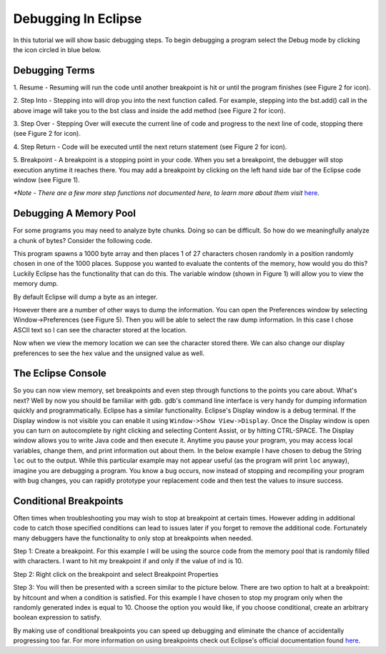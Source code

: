 .. This file is part of the OpenDSA eTextbook project. See
.. http://algoviz.org/OpenDSA for more details.
.. Copyright (c) 2012-2013 by the OpenDSA Project Contributors, and
.. distributed under an MIT open source license.

.. avmetadata::
   :author: Jordan Sablan
   :requires: 
   :satisfies: 
   :topic:

====================
Debugging In Eclipse
====================
In this tutorial we will show basic debugging steps. To begin debugging a
program select the Debug mode by clicking the icon circled in blue below.

.. odsafig:: Images/Debug1.png
   :width: 600
   :align: center
   :capalign: justify
   :figwidth: 600
   :alt: Debug view

   Figure 1

Debugging Terms
===============
1. Resume - Resuming will run the code until another breakpoint is hit or until
the program finishes (see Figure 2 for icon).

2. Step Into - Stepping into will drop you into the next function called. For 
example, stepping into the bst.add() call in the above image will take you to
the bst class and inside the add method (see Figure 2 for icon).

3. Step Over - Stepping Over will execute the current line of code and progress
to the next line of code, stopping there (see Figure 2 for icon).

4. Step Return - Code will be executed until the next return statement (see 
Figure 2 for icon).

5. Breakpoint - A breakpoint is a stopping point in your code. When you set a 
breakpoint, the debugger will stop execution anytime it reaches there. You may
add a breakpoint by clicking on the left hand side bar of the Eclipse code 
window (see Figure 1).

.. odsafig:: Images/DebugList.png
   :align: center
   :capalign: justify
   :figwidth: 269
   :alt: Debug Steps

   Figure 2

*\*Note - There are a few more step functions not documented here, to
learn more about them visit*
`here <http://help.eclipse.org/luna/index.jsp?topic=%2Forg.eclipse.jdt.doc.user%2Ftasks%2Ftask-stepping.htm>`__.

Debugging A Memory Pool
=======================
For some programs you may need to analyze byte chunks. Doing so can be difficult.
So how do we meaningfully analyze a chunk of bytes? Consider the following code. 

.. codeinclude:: Java/Tutorials/MainByteArrayDebug.java

This program spawns a 1000 byte array and then places 1 of
27 characters chosen randomly in a position randomly chosen in one of the 1000
places. Suppose you wanted to evaluate the contents of the memory, how would 
you do this? Luckily Eclipse has the functionality that can do this. The 
variable window (shown in Figure 1) will allow you to view the memory dump. 

.. odsafig:: Images/DebugMemoryPool1.png
   :width: 600
   :align: center
   :capalign: justify
   :figwidth: 600
   :alt: Debug Steps

   Figure 3

By default Eclipse will dump a byte as an integer.

.. odsafig:: Images/DebugMemoryPoolRaw1.png
   :align: center
   :capalign: justify
   :figwidth: 90%
   :alt: Debug Steps

   Figure 4

However there are a number of other ways to dump the information. You
can open the Preferences window by selecting Window->Preferences (see Figure 5).
Then you will be able to select the raw dump information. In this case I
chose ASCII text so I can see the character stored at the location.

.. odsafig:: Images/DebugMemoryPoolPreferences.png
   :width: 300
   :height: 350
   :align: center
   :capalign: justify
   :figwidth: 300
   :alt: Debug Steps

   Figure 5

Now when we view the memory location we can see the character stored there. We
can also change our display preferences to see the hex value and the
unsigned value as well.

.. odsafig:: Images/DebugValue1.png
   :align: center
   :capalign: justify
   :figwidth: 90%
   :alt: ASCII View

   Figure 6: ASCII Text View Enabled

.. odsafig:: Images/DebugValue2.png
   :align: center
   :capalign: justify
   :figwidth: 90%
   :alt: Hex View

   Figure 7: Hex View Enabled

.. odsafig:: Images/DebugValue3.png
   :align: center
   :capalign: justify
   :figwidth: 90%
   :alt: Unsiged View

   Figure 8: Unsigned View Enabled

.. odsafig:: Images/DebugValue4.png
   :align: center
   :capalign: justify
   :figwidth: 90%
   :alt: All Three Views

   Figure 9: All Three Views Enabled

The Eclipse Console
===================
So you can now view memory, set breakpoints and even step through functions to
the points you care about. What's next? Well by now you should be familiar with
gdb. gdb's command line interface is very handy for dumping information quickly
and programmatically. Eclipse has a similar functionality. Eclipse's Display
window is a debug terminal. If the Display window is not visible you can
enable it using ``Window->Show View->Display``. Once the Display window is open
you can turn on autocomplete by right clicking and selecting Content Assist, or
by hitting CTRL-SPACE. The Display window allows you to write Java code and then
execute it. Anytime you pause your program, you may access local variables,
change them, and print information out about them. In the below example
I have chosen to debug the String ``loc`` out to the output. While this particular
example may not appear useful (as the program will print ``loc`` anyway), imagine
you are debugging a program. You know a bug occurs, now instead of stopping and
recompiling your program with bug changes, you can rapidly prototype
your replacement code and then test the values to insure success.

.. odsafig:: Images/DebugDisplay1.png
   :align: center
   :capalign: justify
   :figwidth: 90%
   :alt: Result Of Running Display

   Figure 9: The Display

Conditional Breakpoints
=======================
Often times when troubleshooting you may wish to stop at breakpoint at certain
times. However adding in additional code to catch those specified conditions
can lead to issues later if you forget to remove the additional code.
Fortunately many debuggers have the functionality to only stop at breakpoints
when needed.

Step 1: Create a breakpoint. For this example I will be using the source code
from the memory pool that is randomly filled with characters. I want to hit my
breakpoint if and only if the value of ind is 10.

.. odsafig:: Images/DebugConditionalBreakpoint.png
   :align: center
   :capalign: justify
   :figwidth: 90%
   :alt: Breakpoint set

Step 2: Right click on the breakpoint and select Breakpoint Properties

Step 3: You will then be presented with a screen similar to the picture below.
There are two option to halt at a breakpoint: by hitcount and when a condition
is satisfied. For this example I have chosen to stop my program only when the
randomly generated index is equal to 10. Choose the option you would like, if
you choose conditional, create an arbitrary boolean expression to satisfy.

.. odsafig:: Images/DebugConditional.png
   :align: center
   :capalign: justify
   :figwidth: 90%
   :scale: 50%
   :alt: Breakpoint condition

By making use of conditional breakpoints you can speed up debugging and eliminate
the chance of accidentally progressing too far. For more information on using
breakpoints check out Eclipse's official documentation found
`here <https://wiki.eclipse.org/FAQ_How_do_I_set_a_conditional_breakpoint%3F>`__.
